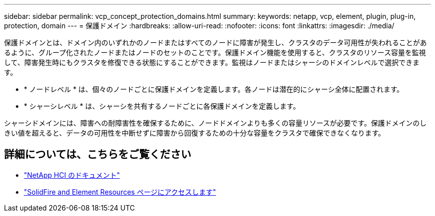 ---
sidebar: sidebar 
permalink: vcp_concept_protection_domains.html 
summary:  
keywords: netapp, vcp, element, plugin, plug-in, protection, domain 
---
= 保護ドメイン
:hardbreaks:
:allow-uri-read: 
:nofooter: 
:icons: font
:linkattrs: 
:imagesdir: ./media/


[role="lead"]
保護ドメインとは、ドメイン内のいずれかのノードまたはすべてのノードに障害が発生し、クラスタのデータ可用性が失われることがあるように、グループ化されたノードまたはノードのセットのことです。保護ドメイン機能を使用すると、クラスタのリソース容量を監視して、障害発生時にもクラスタを修復できる状態にすることができます。監視はノードまたはシャーシのドメインレベルで選択できます。

* * ノードレベル * は、個々のノードごとに保護ドメインを定義します。各ノードは潜在的にシャーシ全体に配置されます。
* * シャーシレベル * は、シャーシを共有するノードごとに各保護ドメインを定義します。


シャーシドメインには、障害への耐障害性を確保するために、ノードドメインよりも多くの容量リソースが必要です。保護ドメインのしきい値を超えると、データの可用性を中断せずに障害から回復するための十分な容量をクラスタで確保できなくなります。



== 詳細については、こちらをご覧ください

* https://docs.netapp.com/us-en/hci/index.html["NetApp HCI のドキュメント"^]
* https://www.netapp.com/data-storage/solidfire/documentation["SolidFire and Element Resources ページにアクセスします"^]

